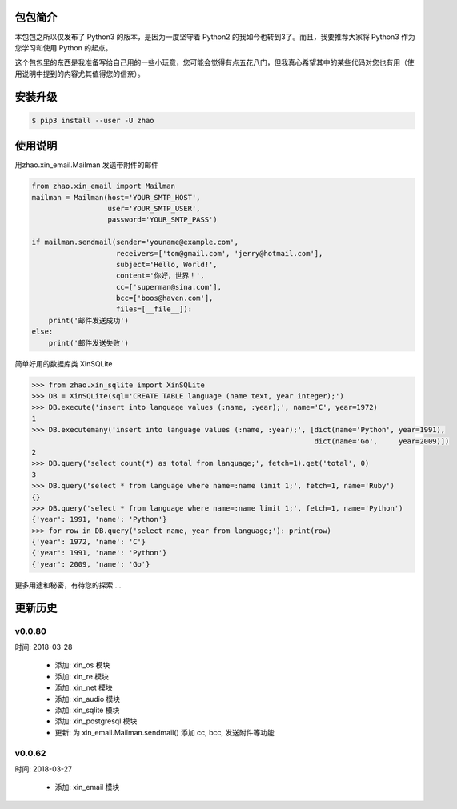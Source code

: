 包包简介
========

本包包之所以仅发布了 Python3 的版本，是因为一度坚守着 Python2 的我如今也转到3了。而且，我要推荐大家将 Python3 作为您学习和使用 Python 的起点。

这个包包里的东西是我准备写给自己用的一些小玩意，您可能会觉得有点五花八门，但我真心希望其中的某些代码对您也有用（使用说明中提到的内容尤其值得您的信奈）。

安装升级
========

.. code:: shell

    $ pip3 install --user -U zhao

使用说明
========

用zhao.xin_email.Mailman 发送带附件的邮件

.. code:: python

    from zhao.xin_email import Mailman
    mailman = Mailman(host='YOUR_SMTP_HOST',
                      user='YOUR_SMTP_USER',
                      password='YOUR_SMTP_PASS')

    if mailman.sendmail(sender='youname@example.com',
                        receivers=['tom@gmail.com', 'jerry@hotmail.com'],
                        subject='Hello, World!',
                        content='你好，世界！',
                        cc=['superman@sina.com'],
                        bcc=['boos@haven.com'],
                        files=[__file__]):
        print('邮件发送成功')
    else:
        print('邮件发送失败')

简单好用的数据库类 XinSQLite

.. code:: python

    >>> from zhao.xin_sqlite import XinSQLite
    >>> DB = XinSQLite(sql='CREATE TABLE language (name text, year integer);')
    >>> DB.execute('insert into language values (:name, :year);', name='C', year=1972)
    1
    >>> DB.executemany('insert into language values (:name, :year);', [dict(name='Python', year=1991),
                                                                       dict(name='Go',     year=2009)])
    2
    >>> DB.query('select count(*) as total from language;', fetch=1).get('total', 0)
    3
    >>> DB.query('select * from language where name=:name limit 1;', fetch=1, name='Ruby')
    {}
    >>> DB.query('select * from language where name=:name limit 1;', fetch=1, name='Python')
    {'year': 1991, 'name': 'Python'}
    >>> for row in DB.query('select name, year from language;'): print(row)
    {'year': 1972, 'name': 'C'}
    {'year': 1991, 'name': 'Python'}
    {'year': 2009, 'name': 'Go'}

更多用途和秘密，有待您的探索 ...

更新历史
========

v0.0.80
--------

时间: 2018-03-28

 - 添加: xin_os 模块
 - 添加: xin_re 模块
 - 添加: xin_net 模块
 - 添加: xin_audio 模块
 - 添加: xin_sqlite 模块
 - 添加: xin_postgresql 模块
 - 更新: 为 xin_email.Mailman.sendmail() 添加 cc, bcc, 发送附件等功能

v0.0.62
--------

时间: 2018-03-27

 - 添加: xin_email 模块


